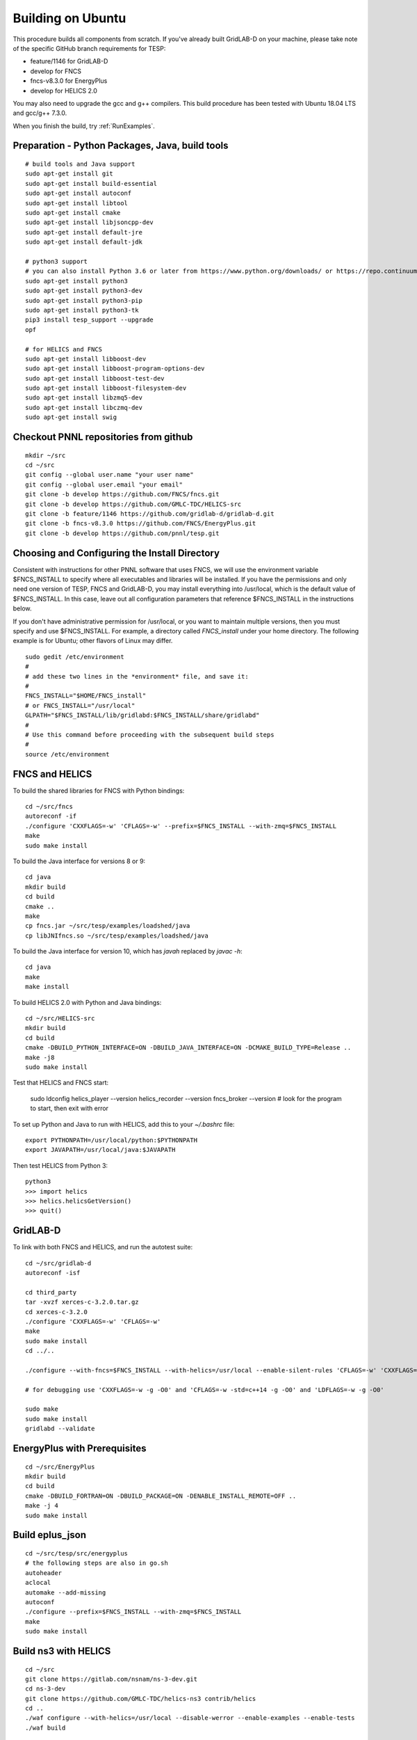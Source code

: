 Building on Ubuntu
------------------

This procedure builds all components from scratch. If you've already
built GridLAB-D on your machine, please take note of the specific
GitHub branch requirements for TESP:

- feature/1146 for GridLAB-D
- develop for FNCS
- fncs-v8.3.0 for EnergyPlus
- develop for HELICS 2.0

You may also need to upgrade the gcc and g++ compilers. This build 
procedure has been tested with Ubuntu 18.04 LTS and gcc/g++ 7.3.0.

When you finish the build, try :ref:`RunExamples`.

Preparation - Python Packages, Java, build tools
~~~~~~~~~~~~~~~~~~~~~~~~~~~~~~~~~~~~~~~~~~~~~~~~

::

 # build tools and Java support
 sudo apt-get install git
 sudo apt-get install build-essential
 sudo apt-get install autoconf
 sudo apt-get install libtool
 sudo apt-get install cmake
 sudo apt-get install libjsoncpp-dev
 sudo apt-get install default-jre
 sudo apt-get install default-jdk

 # python3 support
 # you can also install Python 3.6 or later from https://www.python.org/downloads/ or https://repo.continuum.io/
 sudo apt-get install python3
 sudo apt-get install python3-dev
 sudo apt-get install python3-pip
 sudo apt-get install python3-tk
 pip3 install tesp_support --upgrade
 opf 

 # for HELICS and FNCS
 sudo apt-get install libboost-dev
 sudo apt-get install libboost-program-options-dev
 sudo apt-get install libboost-test-dev
 sudo apt-get install libboost-filesystem-dev
 sudo apt-get install libzmq5-dev
 sudo apt-get install libczmq-dev
 sudo apt-get install swig

Checkout PNNL repositories from github
~~~~~~~~~~~~~~~~~~~~~~~~~~~~~~~~~~~~~~

::

 mkdir ~/src
 cd ~/src
 git config --global user.name "your user name"
 git config --global user.email "your email"
 git clone -b develop https://github.com/FNCS/fncs.git
 git clone -b develop https://github.com/GMLC-TDC/HELICS-src
 git clone -b feature/1146 https://github.com/gridlab-d/gridlab-d.git
 git clone -b fncs-v8.3.0 https://github.com/FNCS/EnergyPlus.git
 git clone -b develop https://github.com/pnnl/tesp.git

Choosing and Configuring the Install Directory
~~~~~~~~~~~~~~~~~~~~~~~~~~~~~~~~~~~~~~~~~~~~~~

Consistent with instructions for other PNNL software that uses FNCS, we will
use the environment variable $FNCS_INSTALL to specify where all executables and
libraries will be installed.  If you have the permissions and only need one 
version of TESP, FNCS and GridLAB-D, you may install everything into /usr/local,
which is the default value of $FNCS_INSTALL. In this case, leave out all 
configuration parameters that reference $FNCS_INSTALL in the instructions below.

If you don't have administrative permission for /usr/local, or you want to maintain
multiple versions, then you must specify and use $FNCS_INSTALL. For example, 
a directory called *FNCS_install* under your home directory. The following example
is for Ubuntu; other flavors of Linux may differ.

::

 sudo gedit /etc/environment
 #
 # add these two lines in the *environment* file, and save it:
 #
 FNCS_INSTALL="$HOME/FNCS_install"
 # or FNCS_INSTALL="/usr/local"
 GLPATH="$FNCS_INSTALL/lib/gridlabd:$FNCS_INSTALL/share/gridlabd"
 #
 # Use this command before proceeding with the subsequent build steps
 #
 source /etc/environment

FNCS and HELICS
~~~~~~~~~~~~~~~

To build the shared libraries for FNCS with Python bindings:

::

 cd ~/src/fncs
 autoreconf -if
 ./configure 'CXXFLAGS=-w' 'CFLAGS=-w' --prefix=$FNCS_INSTALL --with-zmq=$FNCS_INSTALL
 make
 sudo make install

To build the Java interface for versions 8 or 9:

::

 cd java
 mkdir build
 cd build
 cmake ..
 make
 cp fncs.jar ~/src/tesp/examples/loadshed/java
 cp libJNIfncs.so ~/src/tesp/examples/loadshed/java

To build the Java interface for version 10, which has *javah* replaced by *javac -h*:

::

 cd java
 make
 make install

To build HELICS 2.0 with Python and Java bindings:

::

 cd ~/src/HELICS-src
 mkdir build
 cd build
 cmake -DBUILD_PYTHON_INTERFACE=ON -DBUILD_JAVA_INTERFACE=ON -DCMAKE_BUILD_TYPE=Release ..
 make -j8
 sudo make install

Test that HELICS and FNCS start:

 sudo ldconfig
 helics_player --version
 helics_recorder --version
 fncs_broker --version # look for the program to start, then exit with error

To set up Python and Java to run with HELICS, add this to your *~/.bashrc* file:

::

 export PYTHONPATH=/usr/local/python:$PYTHONPATH
 export JAVAPATH=/usr/local/java:$JAVAPATH

Then test HELICS from Python 3:

::

 python3
 >>> import helics
 >>> helics.helicsGetVersion()
 >>> quit()

GridLAB-D
~~~~~~~~~

To link with both FNCS and HELICS, and run the autotest suite:

::

 cd ~/src/gridlab-d
 autoreconf -isf

 cd third_party
 tar -xvzf xerces-c-3.2.0.tar.gz
 cd xerces-c-3.2.0
 ./configure 'CXXFLAGS=-w' 'CFLAGS=-w'
 make
 sudo make install
 cd ../..

 ./configure --with-fncs=$FNCS_INSTALL --with-helics=/usr/local --enable-silent-rules 'CFLAGS=-w' 'CXXFLAGS=-w -std=c++14' 'LDFLAGS=-w'

 # for debugging use 'CXXFLAGS=-w -g -O0' and 'CFLAGS=-w -std=c++14 -g -O0' and 'LDFLAGS=-w -g -O0'

 sudo make
 sudo make install
 gridlabd --validate 

EnergyPlus with Prerequisites
~~~~~~~~~~~~~~~~~~~~~~~~~~~~~

::

 cd ~/src/EnergyPlus
 mkdir build
 cd build
 cmake -DBUILD_FORTRAN=ON -DBUILD_PACKAGE=ON -DENABLE_INSTALL_REMOTE=OFF ..
 make -j 4
 sudo make install

..
 cd ~/src/EnergyPlus
 mkdir build
 cd build
 cmake ..
 make

 # Before installing, we need components of the public version, including but not limited to 
 #  the critical Energy+.idd file
 # The compatible public version is at https://github.com/NREL/EnergyPlus/releases/tag/v8.3.0
 # That public version should be installed to /usr/local/EnergyPlus-8-3-0 before going further

 sudo make install

 # Similar to the experience with Mac and Windows, this installation step wrongly puts
 #  the build products in /usr/local instead of /usr/local/bin and /usr/local/lib
 #  the following commands will copy FNCS-compatible EnergyPlus over the public version
 cd /usr/local
 cp energyplus-8.3.0 EnergyPlus-8-3-0
 cp libenergyplusapi.so.8.3.0 EnergyPlus-8-3-0

 # if ReadVarsESO is not found at the end of a simulation, try this
 cd /usr/local/EnergyPlus-8-3-0
 sudo ln -s PostProcess/ReadVarsESO ReadVarsESO

Build eplus_json
~~~~~~~~~~~~~~~~

::

 cd ~/src/tesp/src/energyplus
 # the following steps are also in go.sh
 autoheader
 aclocal
 automake --add-missing
 autoconf
 ./configure --prefix=$FNCS_INSTALL --with-zmq=$FNCS_INSTALL
 make
 sudo make install

Build ns3 with HELICS
~~~~~~~~~~~~~~~~~~~~~

::

 cd ~/src
 git clone https://gitlab.com/nsnam/ns-3-dev.git
 cd ns-3-dev
 git clone https://github.com/GMLC-TDC/helics-ns3 contrib/helics
 cd ..
 ./waf configure --with-helics=/usr/local --disable-werror --enable-examples --enable-tests
 ./waf build 

Prepare for Testing
~~~~~~~~~~~~~~~~~~~

This command ensures Ubuntu will find all the new libraries, 
before you try :ref:`RunExamples`.

::

 sudo ldconfig

In case you have both Python 2 and Python 3 installed, the TESP example
scripts and post-processing programs only invoke *python3*.

DEPRECATED: MATPOWER, MATLAB Runtime (MCR) and wrapper
~~~~~~~~~~~~~~~~~~~~~~~~~~~~~~~~~~~~~~~~~~~~~~~~~~~~~~

This procedure to support MATPOWER is no longer used in TESP at PNNL, but it may
be useful to others working with TESP and MATPOWER.

::

 cd ~/src/tesp/src/matpower/ubuntu
 ./get_mcr.sh
 mkdir temp
 mv *.zip temp
 cd temp
 unzip MCR_R2013a_glnxa64_installer.zip
 ./install  # choose /usr/local/MATLAB/MCR/v81 for installation target directory
 cd ..
 make

 # so far, start_MATPOWER executable is built
 # see MATLAB_MCR.conf for instructions to add MCR libraries to the Ubuntu search path
 # unfortunately, this creates problems for other applications, and had to be un-done.
 # need to investigate further: 
 # see http://sgpsproject.sourceforge.net/JavierVGomez/index.php/Solving_issues_with_GLIBCXX_and_libstdc%2B%2B 


